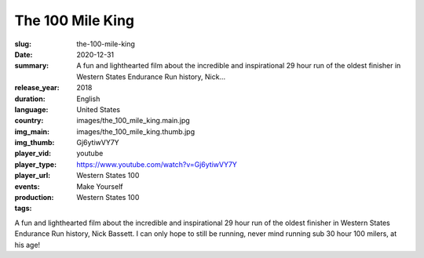 The 100 Mile King
#################

:slug: the-100-mile-king
:date: 2020-12-31
:summary: A fun and lighthearted film about the incredible and inspirational 29 hour run of the oldest finisher in Western States Endurance Run history, Nick...
:release_year: 2018
:duration: 
:language: English
:country: United States
:img_main: images/the_100_mile_king.main.jpg
:img_thumb: images/the_100_mile_king.thumb.jpg
:player_vid: Gj6ytiwVY7Y
:player_type: youtube
:player_url: https://www.youtube.com/watch?v=Gj6ytiwVY7Y
:events: Western States 100
:production: Make Yourself
:tags: Western States 100

A fun and lighthearted film about the incredible and inspirational 29 hour run of the oldest finisher in Western States Endurance Run history, Nick Bassett.  I can only hope to still be running, never mind running sub 30 hour 100 milers, at his age!
